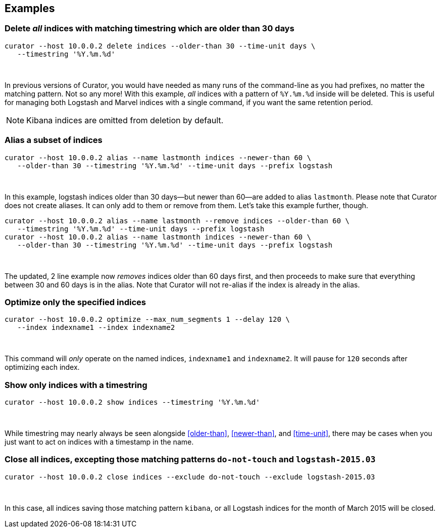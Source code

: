 [[examples]]
== Examples

=== Delete _all_ indices with matching timestring which are older than 30 days

-----
curator --host 10.0.0.2 delete indices --older-than 30 --time-unit days \
   --timestring '%Y.%m.%d'
-----

&nbsp;

In previous versions of Curator, you would have needed as many runs of the
command-line as you had prefixes, no matter the matching pattern.  Not so any
more!  With this example, _all_ indices with a pattern of `%Y.%m.%d` inside will
be deleted.  This is useful for managing both Logstash and Marvel indices with
a single command, if you want the same retention period.

NOTE: Kibana indices are omitted from deletion by default.

=== Alias a subset of indices

-----
curator --host 10.0.0.2 alias --name lastmonth indices --newer-than 60 \
   --older-than 30 --timestring '%Y.%m.%d' --time-unit days --prefix logstash
-----

&nbsp;

In this example, logstash indices older than 30 days--but newer than 60--are
added to alias `lastmonth`.  Please note that Curator does not create aliases.
It can only add to them or remove from them.  Let's take this example further,
though.

-----
curator --host 10.0.0.2 alias --name lastmonth --remove indices --older-than 60 \
   --timestring '%Y.%m.%d' --time-unit days --prefix logstash
curator --host 10.0.0.2 alias --name lastmonth indices --newer-than 60 \
   --older-than 30 --timestring '%Y.%m.%d' --time-unit days --prefix logstash
-----

&nbsp;

The updated, 2 line example now _removes_ indices older than 60 days first, and
then proceeds to make sure that everything between 30 and 60 days is in the
alias.  Note that Curator will not re-alias if the index is already in the
alias.

=== Optimize only the specified indices

-----
curator --host 10.0.0.2 optimize --max_num_segments 1 --delay 120 \
   --index indexname1 --index indexname2
-----

&nbsp;

This command will _only_ operate on the named indices, `indexname1` and
`indexname2`.  It will pause for `120` seconds after optimizing each index.

=== Show only indices with a timestring

-----
curator --host 10.0.0.2 show indices --timestring '%Y.%m.%d'
-----

&nbsp;

While timestring may nearly always be seen alongside <<older-than>>,
<<newer-than>>, and <<time-unit>>, there may be cases when you just want to act
on indices with a timestamp in the name.

=== Close all indices, excepting those matching patterns `do-not-touch` and `logstash-2015.03`

-----
curator --host 10.0.0.2 close indices --exclude do-not-touch --exclude logstash-2015.03
-----

&nbsp;

In this case, all indices saving those matching pattern `kibana`, or all
Logstash indices for the month of March 2015 will be closed.

